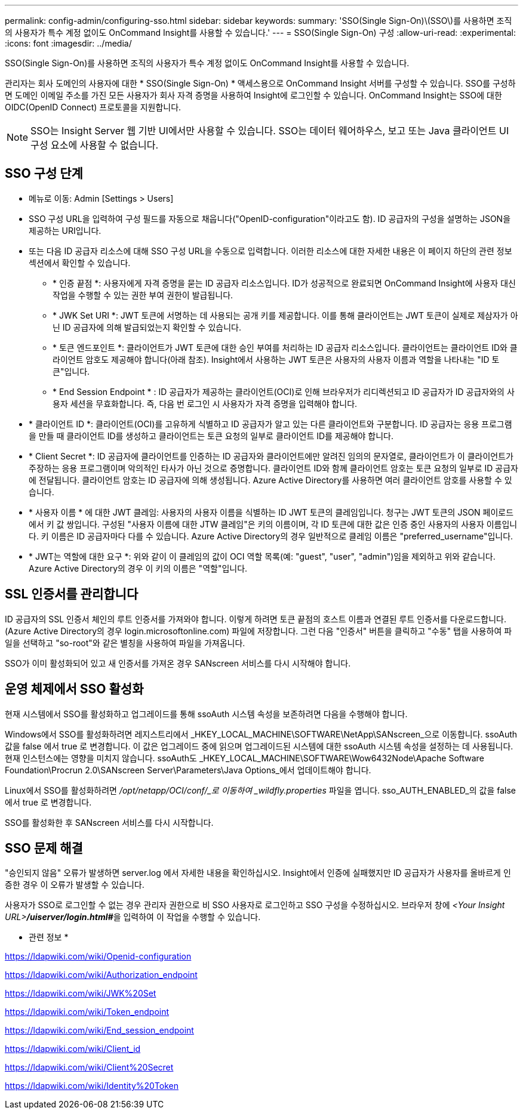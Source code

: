 ---
permalink: config-admin/configuring-sso.html 
sidebar: sidebar 
keywords:  
summary: 'SSO(Single Sign-On)\(SSO\)를 사용하면 조직의 사용자가 특수 계정 없이도 OnCommand Insight를 사용할 수 있습니다.' 
---
= SSO(Single Sign-On) 구성
:allow-uri-read: 
:experimental: 
:icons: font
:imagesdir: ../media/


[role="lead"]
SSO(Single Sign-On)를 사용하면 조직의 사용자가 특수 계정 없이도 OnCommand Insight를 사용할 수 있습니다.

관리자는 회사 도메인의 사용자에 대한 * SSO(Single Sign-On) * 액세스용으로 OnCommand Insight 서버를 구성할 수 있습니다. SSO를 구성하면 도메인 이메일 주소를 가진 모든 사용자가 회사 자격 증명을 사용하여 Insight에 로그인할 수 있습니다. OnCommand Insight는 SSO에 대한 OIDC(OpenID Connect) 프로토콜을 지원합니다.

[NOTE]
====
SSO는 Insight Server 웹 기반 UI에서만 사용할 수 있습니다. SSO는 데이터 웨어하우스, 보고 또는 Java 클라이언트 UI 구성 요소에 사용할 수 없습니다.

====


== SSO 구성 단계

* 메뉴로 이동: Admin [Settings > Users]
* SSO 구성 URL을 입력하여 구성 필드를 자동으로 채웁니다("OpenID-configuration"이라고도 함). ID 공급자의 구성을 설명하는 JSON을 제공하는 URI입니다.
* 또는 다음 ID 공급자 리소스에 대해 SSO 구성 URL을 수동으로 입력합니다. 이러한 리소스에 대한 자세한 내용은 이 페이지 하단의 관련 정보 섹션에서 확인할 수 있습니다.
+
** * 인증 끝점 *: 사용자에게 자격 증명을 묻는 ID 공급자 리소스입니다. ID가 성공적으로 완료되면 OnCommand Insight에 사용자 대신 작업을 수행할 수 있는 권한 부여 권한이 발급됩니다.
** * JWK Set URI *: JWT 토큰에 서명하는 데 사용되는 공개 키를 제공합니다. 이를 통해 클라이언트는 JWT 토큰이 실제로 제삼자가 아닌 ID 공급자에 의해 발급되었는지 확인할 수 있습니다.
** * 토큰 엔드포인트 *: 클라이언트가 JWT 토큰에 대한 승인 부여를 처리하는 ID 공급자 리소스입니다. 클라이언트는 클라이언트 ID와 클라이언트 암호도 제공해야 합니다(아래 참조). Insight에서 사용하는 JWT 토큰은 사용자의 사용자 이름과 역할을 나타내는 "ID 토큰"입니다.
** * End Session Endpoint * : ID 공급자가 제공하는 클라이언트(OCI)로 인해 브라우저가 리디렉션되고 ID 공급자가 ID 공급자와의 사용자 세션을 무효화합니다. 즉, 다음 번 로그인 시 사용자가 자격 증명을 입력해야 합니다.


* * 클라이언트 ID *: 클라이언트(OCI)를 고유하게 식별하고 ID 공급자가 알고 있는 다른 클라이언트와 구분합니다. ID 공급자는 응용 프로그램을 만들 때 클라이언트 ID를 생성하고 클라이언트는 토큰 요청의 일부로 클라이언트 ID를 제공해야 합니다.
* * Client Secret *: ID 공급자에 클라이언트를 인증하는 ID 공급자와 클라이언트에만 알려진 임의의 문자열로, 클라이언트가 이 클라이언트가 주장하는 응용 프로그램이며 악의적인 타사가 아닌 것으로 증명합니다. 클라이언트 ID와 함께 클라이언트 암호는 토큰 요청의 일부로 ID 공급자에 전달됩니다. 클라이언트 암호는 ID 공급자에 의해 생성됩니다. Azure Active Directory를 사용하면 여러 클라이언트 암호를 사용할 수 있습니다.
* * 사용자 이름 * 에 대한 JWT 클레임: 사용자의 사용자 이름을 식별하는 ID JWT 토큰의 클레임입니다. 청구는 JWT 토큰의 JSON 페이로드에서 키 값 쌍입니다. 구성된 "사용자 이름에 대한 JTW 클레임"은 키의 이름이며, 각 ID 토큰에 대한 값은 인증 중인 사용자의 사용자 이름입니다. 키 이름은 ID 공급자마다 다를 수 있습니다. Azure Active Directory의 경우 일반적으로 클레임 이름은 "preferred_username"입니다.
* * JWT는 역할에 대한 요구 *: 위와 같이 이 클레임의 값이 OCI 역할 목록(예: "guest", "user", "admin")임을 제외하고 위와 같습니다. Azure Active Directory의 경우 이 키의 이름은 "역할"입니다.




== SSL 인증서를 관리합니다

ID 공급자의 SSL 인증서 체인의 루트 인증서를 가져와야 합니다. 이렇게 하려면 토큰 끝점의 호스트 이름과 연결된 루트 인증서를 다운로드합니다. (Azure Active Directory의 경우 login.microsoftonline.com) 파일에 저장합니다. 그런 다음 "인증서" 버튼을 클릭하고 "수동" 탭을 사용하여 파일을 선택하고 "so-root"와 같은 별칭을 사용하여 파일을 가져옵니다.

SSO가 이미 활성화되어 있고 새 인증서를 가져온 경우 SANscreen 서비스를 다시 시작해야 합니다.



== 운영 체제에서 SSO 활성화

현재 시스템에서 SSO를 활성화하고 업그레이드를 통해 ssoAuth 시스템 속성을 보존하려면 다음을 수행해야 합니다.

Windows에서 SSO를 활성화하려면 레지스트리에서 _HKEY_LOCAL_MACHINE\SOFTWARE\NetApp\SANscreen_으로 이동합니다. ssoAuth 값을 false 에서 true 로 변경합니다. 이 값은 업그레이드 중에 읽으며 업그레이드된 시스템에 대한 ssoAuth 시스템 속성을 설정하는 데 사용됩니다. 현재 인스턴스에는 영향을 미치지 않습니다. ssoAuth도 _HKEY_LOCAL_MACHINE\SOFTWARE\Wow6432Node\Apache Software Foundation\Procrun 2.0\SANscreen Server\Parameters\Java Options_에서 업데이트해야 합니다.

Linux에서 SSO를 활성화하려면 _/opt/netapp/OCI/conf/_로 이동하여 _wildfly.properties_ 파일을 엽니다. sso_AUTH_ENABLED_의 값을 false 에서 true 로 변경합니다.

SSO를 활성화한 후 SANscreen 서비스를 다시 시작합니다.



== SSO 문제 해결

"승인되지 않음" 오류가 발생하면 server.log 에서 자세한 내용을 확인하십시오. Insight에서 인증에 실패했지만 ID 공급자가 사용자를 올바르게 인증한 경우 이 오류가 발생할 수 있습니다.

사용자가 SSO로 로그인할 수 없는 경우 관리자 권한으로 비 SSO 사용자로 로그인하고 SSO 구성을 수정하십시오. 브라우저 창에 __<Your Insight URL>**/uiserver/login.html#**__을 입력하여 이 작업을 수행할 수 있습니다.

* 관련 정보 *

https://ldapwiki.com/wiki/Openid-configuration[]

https://ldapwiki.com/wiki/Authorization_endpoint[]

https://ldapwiki.com/wiki/JWK%20Set[]

https://ldapwiki.com/wiki/Token_endpoint[]

https://ldapwiki.com/wiki/End_session_endpoint[]

https://ldapwiki.com/wiki/Client_id[]

https://ldapwiki.com/wiki/Client%20Secret[]

https://ldapwiki.com/wiki/Identity%20Token[]
